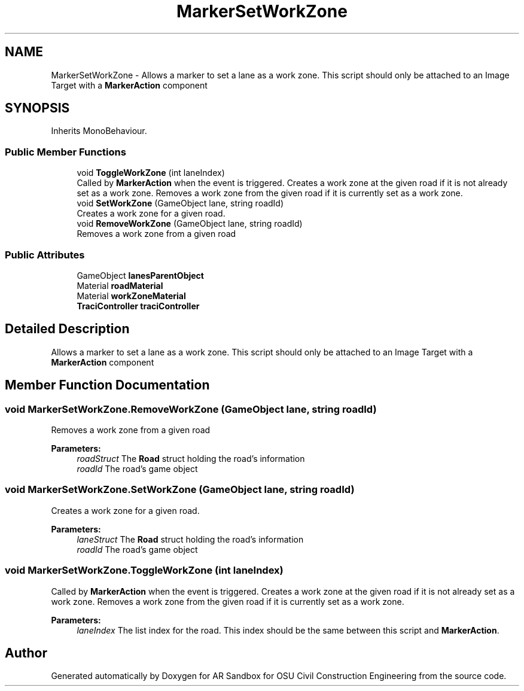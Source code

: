 .TH "MarkerSetWorkZone" 3 "Mon Jun 10 2019" "Version 2.0" "AR Sandbox for OSU Civil Construction Engineering" \" -*- nroff -*-
.ad l
.nh
.SH NAME
MarkerSetWorkZone \- Allows a marker to set a lane as a work zone\&. This script should only be attached to an Image Target with a \fBMarkerAction\fP component  

.SH SYNOPSIS
.br
.PP
.PP
Inherits MonoBehaviour\&.
.SS "Public Member Functions"

.in +1c
.ti -1c
.RI "void \fBToggleWorkZone\fP (int laneIndex)"
.br
.RI "Called by \fBMarkerAction\fP when the event is triggered\&. Creates a work zone at the given road if it is not already set as a work zone\&. Removes a work zone from the given road if it is currently set as a work zone\&. "
.ti -1c
.RI "void \fBSetWorkZone\fP (GameObject lane, string roadId)"
.br
.RI "Creates a work zone for a given road\&. "
.ti -1c
.RI "void \fBRemoveWorkZone\fP (GameObject lane, string roadId)"
.br
.RI "Removes a work zone from a given road "
.in -1c
.SS "Public Attributes"

.in +1c
.ti -1c
.RI "GameObject \fBlanesParentObject\fP"
.br
.ti -1c
.RI "Material \fBroadMaterial\fP"
.br
.ti -1c
.RI "Material \fBworkZoneMaterial\fP"
.br
.ti -1c
.RI "\fBTraciController\fP \fBtraciController\fP"
.br
.in -1c
.SH "Detailed Description"
.PP 
Allows a marker to set a lane as a work zone\&. This script should only be attached to an Image Target with a \fBMarkerAction\fP component 


.SH "Member Function Documentation"
.PP 
.SS "void MarkerSetWorkZone\&.RemoveWorkZone (GameObject lane, string roadId)"

.PP
Removes a work zone from a given road 
.PP
\fBParameters:\fP
.RS 4
\fIroadStruct\fP The \fBRoad\fP struct holding the road's information
.br
\fIroadId\fP The road's game object
.RE
.PP

.SS "void MarkerSetWorkZone\&.SetWorkZone (GameObject lane, string roadId)"

.PP
Creates a work zone for a given road\&. 
.PP
\fBParameters:\fP
.RS 4
\fIlaneStruct\fP The \fBRoad\fP struct holding the road's information
.br
\fIroadId\fP The road's game object
.RE
.PP

.SS "void MarkerSetWorkZone\&.ToggleWorkZone (int laneIndex)"

.PP
Called by \fBMarkerAction\fP when the event is triggered\&. Creates a work zone at the given road if it is not already set as a work zone\&. Removes a work zone from the given road if it is currently set as a work zone\&. 
.PP
\fBParameters:\fP
.RS 4
\fIlaneIndex\fP The list index for the road\&. This index should be the same between this script and \fBMarkerAction\fP\&.
.RE
.PP


.SH "Author"
.PP 
Generated automatically by Doxygen for AR Sandbox for OSU Civil Construction Engineering from the source code\&.
